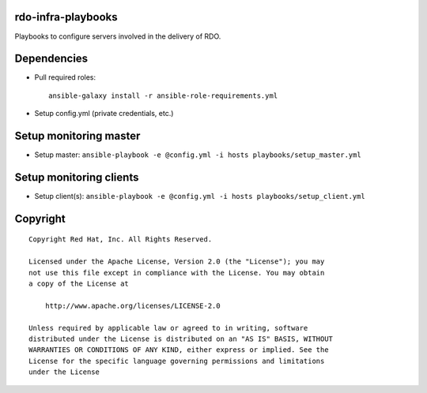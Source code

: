 rdo-infra-playbooks
===================
Playbooks to configure servers involved in the delivery of RDO.

Dependencies
============
- Pull required roles::

    ansible-galaxy install -r ansible-role-requirements.yml

- Setup config.yml (private credentials, etc.)

Setup monitoring master
=======================
- Setup master: ``ansible-playbook -e @config.yml -i hosts playbooks/setup_master.yml``

Setup monitoring clients
========================
- Setup client(s): ``ansible-playbook -e @config.yml -i hosts playbooks/setup_client.yml``

Copyright
=========
::

 Copyright Red Hat, Inc. All Rights Reserved.

 Licensed under the Apache License, Version 2.0 (the "License"); you may
 not use this file except in compliance with the License. You may obtain
 a copy of the License at

     http://www.apache.org/licenses/LICENSE-2.0

 Unless required by applicable law or agreed to in writing, software
 distributed under the License is distributed on an "AS IS" BASIS, WITHOUT
 WARRANTIES OR CONDITIONS OF ANY KIND, either express or implied. See the
 License for the specific language governing permissions and limitations
 under the License
